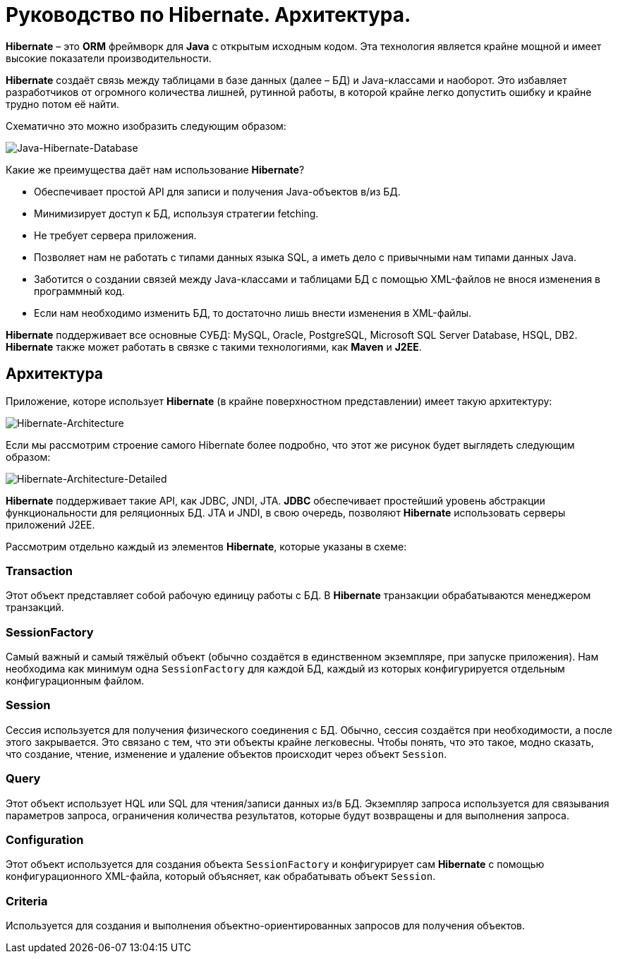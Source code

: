 = Руководство по Hibernate. Архитектура.
:imagesdir: ../../../assets/img/java/data-persistence/hibernate/

*Hibernate* – это *ORM* фреймворк для *Java* с открытым исходным кодом. Эта технология является крайне мощной и имеет высокие показатели производительности.

*Hibernate* создаёт связь между таблицами в базе данных (далее – БД) и Java-классами и наоборот. Это избавляет разработчиков от огромного количества лишней, рутинной работы, в которой крайне легко допустить ошибку и крайне трудно потом её найти.

Схематично это можно изобразить следующим образом:

image::hibernate-schema.png[Java-Hibernate-Database, align=center]

Какие же преимущества даёт нам использование *Hibernate*?

* Обеспечивает простой API для записи и получения Java-объектов в/из БД.
* Минимизирует доступ к БД, используя стратегии fetching.
* Не требует сервера приложения.
* Позволяет нам не работать с типами данных языка SQL, а иметь дело с привычными нам типами данных Java.
* Заботится о создании связей между Java-классами и таблицами БД с помощью XML-файлов не внося изменения в программный код.
* Если нам необходимо изменить БД, то достаточно лишь внести изменения в XML-файлы.

*Hibernate* поддерживает все основные СУБД: MySQL, Oracle, PostgreSQL, Microsoft SQL Server Database, HSQL, DB2.
*Hibernate* также может работать в связке с такими технологиями, как *Maven* и *J2EE*.

== Архитектура

Приложение, которе использует *Hibernate* (в крайне поверхностном представлении) имеет такую архитектуру:

image::hibernate-arch.png[Hibernate-Architecture, align=center]

Если мы рассмотрим строение самого Hibernate более подробно, что этот же рисунок будет выглядеть следующим образом:

image::hibernate-arch-detailed.png[Hibernate-Architecture-Detailed, align=center]

*Hibernate* поддерживает такие API, как JDBC, JNDI, JTA.
*JDBC* обеспечивает простейший уровень абстракции функциональности для реляционных БД. JTA и JNDI, в свою очередь, позволяют *Hibernate* использовать серверы приложений J2EE.

Рассмотрим отдельно каждый из элементов *Hibernate*, которые указаны в схеме:

=== Transaction

Этот объект представляет собой рабочую единицу работы с БД. В *Hibernate* транзакции обрабатываются менеджером транзакций.

=== SessionFactory

Самый важный и самый тяжёлый объект (обычно создаётся в единственном экземпляре, при запуске приложения). Нам необходима как минимум одна `SessionFactory` для каждой БД, каждый из которых конфигурируется отдельным конфигурационным файлом.

=== Session

Сессия используется для получения физического соединения с БД. Обычно, сессия создаётся при необходимости, а после этого закрывается. Это связано с тем, что эти объекты крайне легковесны. Чтобы понять, что это такое, модно сказать, что создание, чтение, изменение и удаление объектов происходит через объект `Session`.

=== Query

Этот объект использует HQL или SQL для чтения/записи данных из/в БД. Экземпляр запроса используется для связывания параметров запроса, ограничения количества результатов, которые будут возвращены и для выполнения запроса.

=== Configuration

Этот объект используется для создания объекта `SessionFactory` и конфигурирует сам *Hibernate* с помощью конфигурационного XML-файла, который объясняет, как обрабатывать объект `Session`.

=== Criteria

Используется для создания и выполнения объектно-ориентированных запросов для получения объектов.